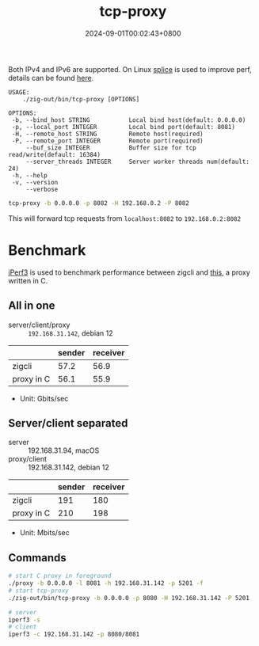 #+TITLE: tcp-proxy
#+DATE: 2024-09-01T00:02:43+0800
#+LASTMOD: 2024-09-02T22:06:56+0800
#+TYPE: docs
#+DESCRIPTION: Forward TCP requests hitting a specified port on the localhost to a different port on another host

Both IPv4 and IPv6 are supported. On Linux [[https://man7.org/linux/man-pages/man2/splice.2.html][splice]] is used to improve perf, details can be found [[https://blog.cloudflare.com/sockmap-tcp-splicing-of-the-future/][here]].

#+begin_src bash :results verbatim :exports results :wrap example :dir ../../..
./zig-out/bin/tcp-proxy -h
#+end_src

#+RESULTS:
#+begin_example
 USAGE:
     ./zig-out/bin/tcp-proxy [OPTIONS]

 OPTIONS:
  -b, --bind_host STRING           Local bind host(default: 0.0.0.0)
  -p, --local_port INTEGER         Local bind port(default: 8081)
  -H, --remote_host STRING         Remote host(required)
  -P, --remote_port INTEGER        Remote port(required)
      --buf_size INTEGER           Buffer size for tcp read/write(default: 16384)
      --server_threads INTEGER     Server worker threads num(default: 24)
  -h, --help
  -v, --version
      --verbose
#+end_example

#+begin_src bash
tcp-proxy -b 0.0.0.0 -p 8082 -H 192.168.0.2 -P 8082
#+end_src
This will forward tcp requests from =localhost:8082= to =192.168.0.2:8082=

* Benchmark
[[https://iperf.fr/][iPerf3]] is used to benchmark performance between zigcli and [[https://github.com/kklis/proxy][this]], a proxy written in C.
** All in one
- server/client/proxy :: =192.168.31.142=, debian 12
|            | sender | receiver |
|------------+--------+----------|
| zigcli     |   57.2 |     56.9 |
| proxy in C |   56.1 |     55.9 |

- Unit: Gbits/sec
** Server/client separated
- server :: 192.168.31.94, macOS
- proxy/client :: 192.168.31.142, debian 12

|            | sender | receiver |
|------------+--------+----------|
| zigcli     |    191 |      180 |
| proxy in C |    210 |      198 |

- Unit: Mbits/sec

** Commands
#+begin_src bash
# start C proxy in foreground
./proxy -b 0.0.0.0 -l 8081 -h 192.168.31.142 -p 5201 -f
# start tcp-proxy
./zig-out/bin/tcp-proxy -b 0.0.0.0 -p 8080 -H 192.168.31.142 -P 5201

# server
iperf3 -s
# client
iperf3 -c 192.168.31.142 -p 8080/8081
#+end_src
